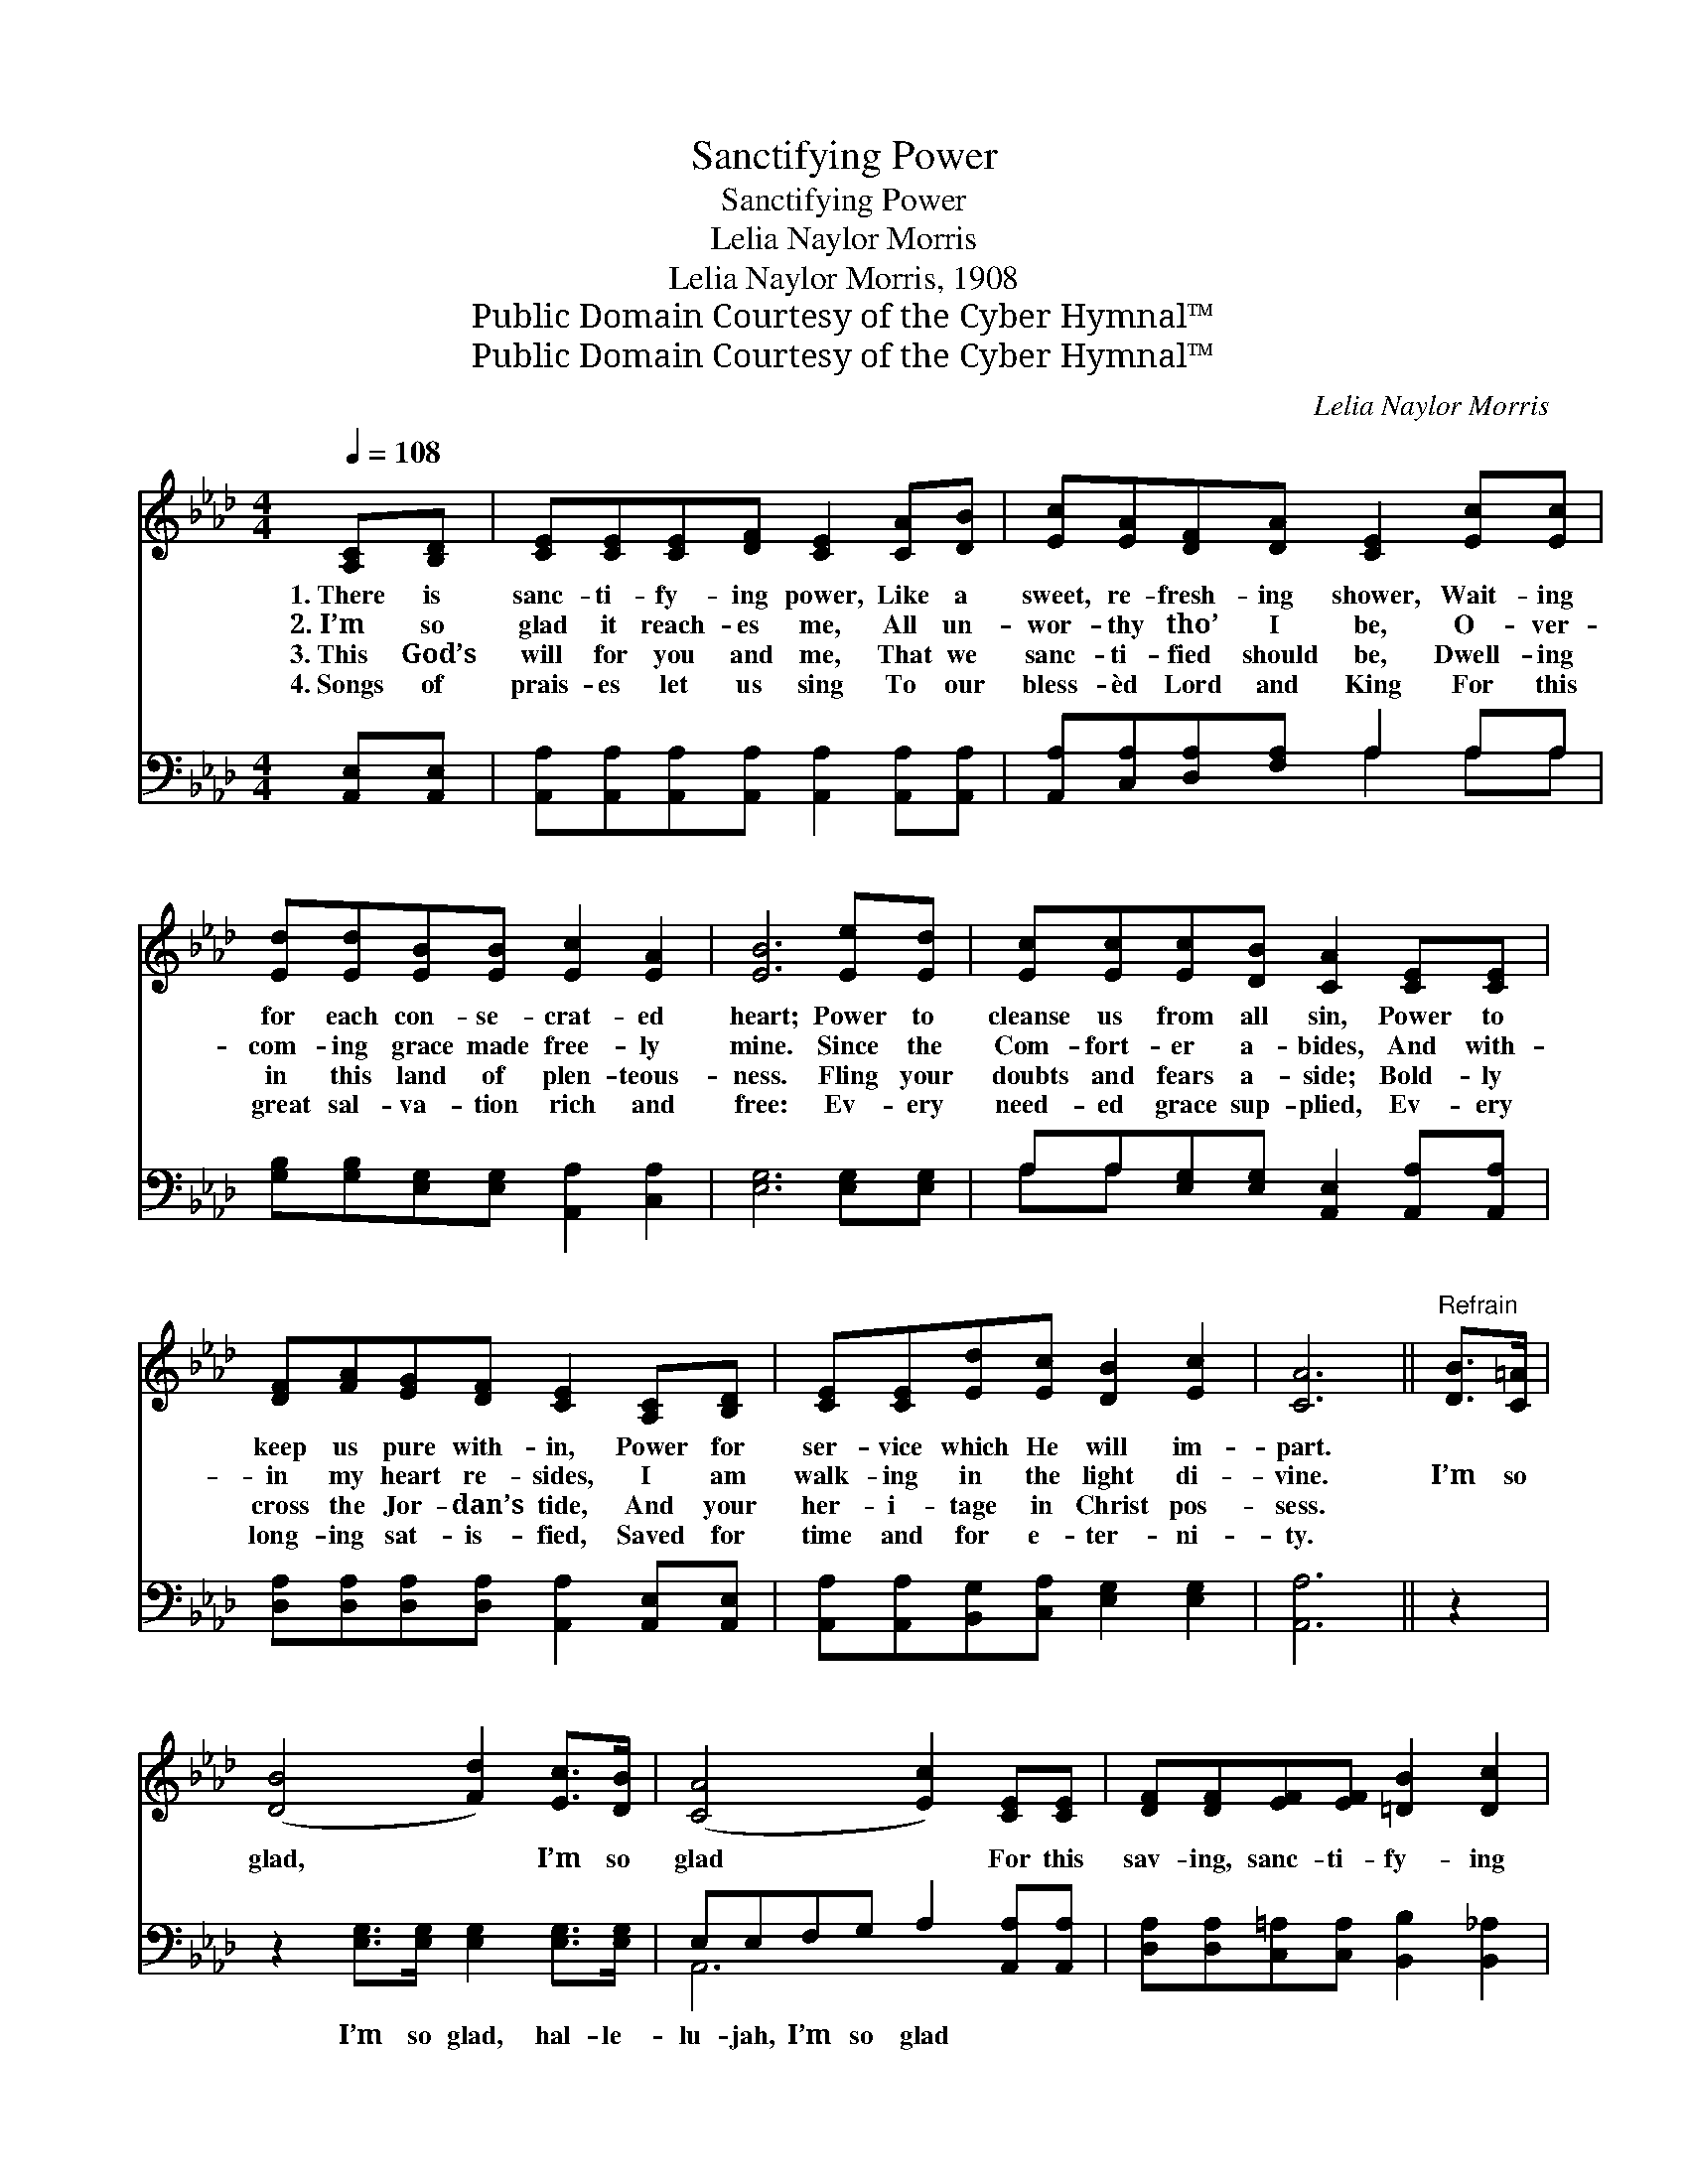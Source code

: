 X:1
T:Sanctifying Power
T:Sanctifying Power
T:Lelia Naylor Morris
T:Lelia Naylor Morris, 1908
T:Public Domain Courtesy of the Cyber Hymnal™
T:Public Domain Courtesy of the Cyber Hymnal™
C:Lelia Naylor Morris
Z:Public Domain
Z:Courtesy of the Cyber Hymnal™
%%score 1 ( 2 3 )
L:1/8
Q:1/4=108
M:4/4
K:Ab
V:1 treble 
V:2 bass 
V:3 bass 
V:1
 [A,C][B,D] | [CE][CE][CE][DF] [CE]2 [CA][DB] | [Ec][EA][DF][DA] [CE]2 [Ec][Ec] | %3
w: 1.~There is|sanc- ti- fy- ing power, Like a|sweet, re- fresh- ing shower, Wait- ing|
w: 2.~I’m so|glad it reach- es me, All un-|wor- thy tho’ I be, O- ver-|
w: 3.~This God’s|will for you and me, That we|sanc- ti- fied should be, Dwell- ing|
w: 4.~Songs of|prais- es let us sing To our|bless- èd Lord and King For this|
 [Ed][Ed][EB][EB] [Ec]2 [EA]2 | [EB]6 [Ee][Ed] | [Ec][Ec][Ec][DB] [CA]2 [CE][CE] | %6
w: for each con- se- crat- ed|heart; Power to|cleanse us from all sin, Power to|
w: com- ing grace made free- ly|mine. Since the|Com- fort- er a- bides, And with-|
w: in this land of plen- teous-|ness. Fling your|doubts and fears a- side; Bold- ly|
w: great sal- va- tion rich and|free: Ev- ery|need- ed grace sup- plied, Ev- ery|
 [DF][FA][EG][DF] [CE]2 [A,C][B,D] | [CE][CE][Ed][Ec] [DB]2 [Ec]2 | [CA]6 ||"^Refrain" [DB]>[C=A] | %10
w: keep us pure with- in, Power for|ser- vice which He will im-|part.||
w: in my heart re- sides, I am|walk- ing in the light di-|vine.|I’m so|
w: cross the Jor- dan’s tide, And your|her- i- tage in Christ pos-|sess.||
w: long- ing sat- is- fied, Saved for|time and for e- ter- ni-|ty.||
 ([DB]4 [Fd]2) [Ec]>[DB] | ([CA]4 [Ec]2) [CE][CE] | [DF][DF][EF][EF] [=DB]2 [Dc]2 | %13
w: |||
w: glad, * I’m so|glad * For this|sav- ing, sanc- ti- fy- ing|
w: |||
w: |||
 [DB]6 [CA][DB] | [Ec][EA][FA][DF] [CE]2 [CA][DB] | [Ec][EA][FA][DF] [CE]2 [Ee]>[Ed] | %16
w: |||
w: power! Waves of|glo- ry o’er me roll, Peace a-|bides with- in my soul, I’m so|
w: |||
w: |||
 [Ec]2 [EA][FB] [Ec][Ec] [Ec]>[DB] | [CA]6 |] %18
w: ||
w: glad for this sanc- ti- fy- ing|power!|
w: ||
w: ||
V:2
 [A,,E,][A,,E,] | [A,,A,][A,,A,][A,,A,][A,,A,] [A,,A,]2 [A,,A,][A,,A,] | %2
w: ~ ~|~ ~ ~ ~ ~ ~ ~|
 [A,,A,][C,A,][D,A,][F,A,] A,2 A,A, | [G,B,][G,B,][E,G,][E,G,] [A,,A,]2 [C,A,]2 | %4
w: ~ ~ ~ ~ ~ ~ ~|~ ~ ~ ~ ~ ~|
 [E,G,]6 [E,G,][E,G,] | A,A,[E,G,][E,G,] [A,,E,]2 [A,,A,][A,,A,] | %6
w: ~ ~ ~|~ ~ ~ ~ ~ ~ ~|
 [D,A,][D,A,][D,A,][D,A,] [A,,A,]2 [A,,E,][A,,E,] | [A,,A,][A,,A,][B,,G,][C,A,] [E,G,]2 [E,G,]2 | %8
w: ~ ~ ~ ~ ~ ~ ~|~ ~ ~ ~ ~ ~|
 [A,,A,]6 || z2 | z2 [E,G,]>[E,G,] [E,G,]2 [E,G,]>[E,G,] | E,E,F,G, A,2 [A,,A,][A,,A,] | %12
w: ~||I’m so glad, hal- le-|lu- jah, I’m so glad * *|
 [D,A,][D,A,][C,=A,][C,A,] [B,,B,]2 [B,,_A,]2 | [E,G,]6 [A,,A,][A,,A,] | %14
w: ||
 [A,,A,][C,A,][D,A,][F,A,] A,2 [A,,A,][A,,A,] | [A,,A,][C,A,][D,A,][F,A,] A,2 [A,C]>[A,B,] | %16
w: ||
 A,2 [C,A,][D,A,] [E,A,][E,A,] [E,G,]>[E,G,] | [A,,E,]6 |] %18
w: ||
V:3
 x2 | x8 | x4 A,2 A,A, | x8 | x8 | A,A, x6 | x8 | x8 | x6 || x2 | x8 | A,,6 x2 | x8 | x8 | %14
 x4 A,2 x2 | x4 A,2 x2 | A,2 x6 | x6 |] %18

